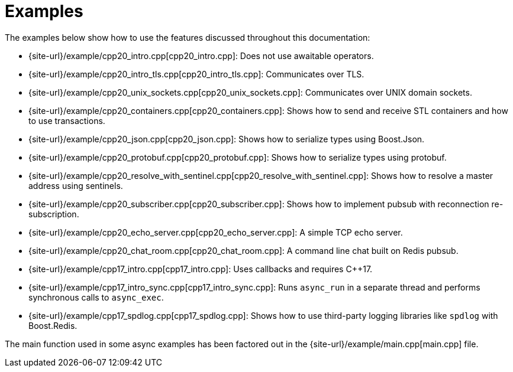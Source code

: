 //
// Copyright (c) 2025 Marcelo Zimbres Silva (mzimbres@gmail.com),
// Ruben Perez Hidalgo (rubenperez038 at gmail dot com)
//
// Distributed under the Boost Software License, Version 1.0. (See accompanying
// file LICENSE_1_0.txt or copy at http://www.boost.org/LICENSE_1_0.txt)
//

= Examples

The examples below show how to use the features discussed throughout this documentation:

* {site-url}/example/cpp20_intro.cpp[cpp20_intro.cpp]: Does not use awaitable operators.
* {site-url}/example/cpp20_intro_tls.cpp[cpp20_intro_tls.cpp]: Communicates over TLS.
* {site-url}/example/cpp20_unix_sockets.cpp[cpp20_unix_sockets.cpp]: Communicates over UNIX domain sockets.
* {site-url}/example/cpp20_containers.cpp[cpp20_containers.cpp]: Shows how to send and receive STL containers and how to use transactions.
* {site-url}/example/cpp20_json.cpp[cpp20_json.cpp]: Shows how to serialize types using Boost.Json.
* {site-url}/example/cpp20_protobuf.cpp[cpp20_protobuf.cpp]: Shows how to serialize types using protobuf.
* {site-url}/example/cpp20_resolve_with_sentinel.cpp[cpp20_resolve_with_sentinel.cpp]: Shows how to resolve a master address using sentinels.
* {site-url}/example/cpp20_subscriber.cpp[cpp20_subscriber.cpp]: Shows how to implement pubsub with reconnection re-subscription.
* {site-url}/example/cpp20_echo_server.cpp[cpp20_echo_server.cpp]: A simple TCP echo server.
* {site-url}/example/cpp20_chat_room.cpp[cpp20_chat_room.cpp]: A command line chat built on Redis pubsub.
* {site-url}/example/cpp17_intro.cpp[cpp17_intro.cpp]: Uses callbacks and requires C++17.
* {site-url}/example/cpp17_intro_sync.cpp[cpp17_intro_sync.cpp]: Runs `async_run` in a separate thread and performs synchronous calls to `async_exec`.
* {site-url}/example/cpp17_spdlog.cpp[cpp17_spdlog.cpp]: Shows how to use third-party logging libraries like `spdlog` with Boost.Redis.

The main function used in some async examples has been factored out in
the {site-url}/example/main.cpp[main.cpp] file.
